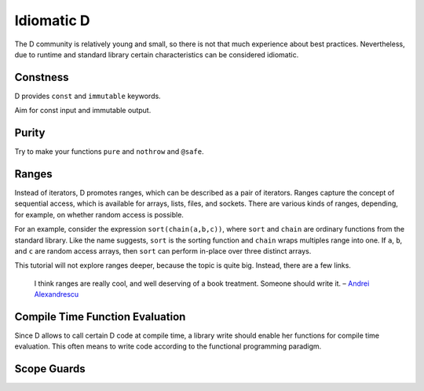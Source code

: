 Idiomatic D
===========

The D community is relatively young and small,
so there is not that much experience about best practices.
Nevertheless, due to runtime and standard library
certain characteristics can be considered idiomatic.

Constness
---------

D provides ``const`` and ``immutable`` keywords.

Aim for const input and immutable output.

.. seealso::

   `Const FAQ <http://dlang.org/const-faq.html>`_

Purity
------

Try to make your functions ``pure`` and ``nothrow`` and ``@safe``.

Ranges
------

Instead of iterators,
D promotes ranges,
which can be described as a pair of iterators.
Ranges capture the concept of sequential access,
which is available for arrays, lists, files, and sockets.
There are various kinds of ranges,
depending, for example, on whether random access is possible.

For an example,
consider the expression ``sort(chain(a,b,c))``,
where ``sort`` and ``chain`` are ordinary functions from the standard library.
Like the name suggests,
``sort`` is the sorting function
and ``chain`` wraps multiples range into one.
If ``a``, ``b``, and ``c`` are random access arrays,
then ``sort`` can perform in-place over three distinct arrays.

This tutorial will not explore ranges deeper,
because the topic is quite big.
Instead, there are a few links.

   I think ranges are really cool, and well deserving of a book treatment. Someone should write it.
   – `Andrei Alexandrescu <http://www.reddit.com/r/IAmA/comments/1nl9at/i_am_a_member_of_facebooks_hhvm_team_a_c_and_d/ccjly9n>`_


.. seealso::
  `std.range <http://dlang.org/phobos/std_range.html>`_,
  `On Iteration <http://www.informit.com/articles/printerfriendly.aspx?p=1407357&rll=1>`_,
  `Component Programming with Ranges <http://wiki.dlang.org/Component_programming_with_ranges>`_,
  `Ranges by Ali Çehreli <http://ddili.org/ders/d.en/ranges.html>`_

Compile Time Function Evaluation
--------------------------------

Since D allows to call certain D code at compile time,
a library write should enable her functions for compile time evaluation.
This often means to write code according to the functional programming paradigm.

Scope Guards
------------
